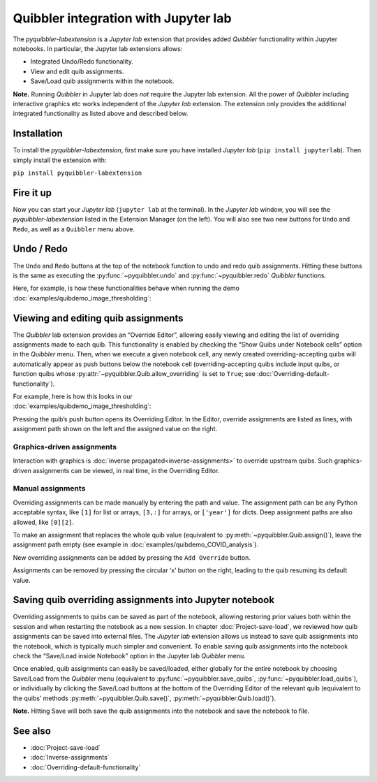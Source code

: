 Quibbler integration with Jupyter lab
-------------------------------------

The *pyquibbler-labextension* is a *Jupyter lab* extension that provides
added *Quibbler* functionality within Jupyter notebooks. In particular,
the Jupyter lab extensions allows:

-  Integrated Undo/Redo functionality.

-  View and edit quib assignments.

-  Save/Load quib assignments within the notebook.

**Note.** Running *Quibbler* in Jupyter lab does *not* require the
Jupyter lab extension. All the power of *Quibbler* including interactive
graphics etc works independent of the *Jupyter lab* extension. The
extension only provides the additional integrated functionality as
listed above and described below.

Installation
~~~~~~~~~~~~

To install the *pyquibbler-labextension*, first make sure you have
installed *Jupyter lab* (``pip install jupyterlab``). Then simply
install the extension with:

``pip install pyquibbler-labextension``

Fire it up
~~~~~~~~~~

Now you can start your *Jupyter lab* (``jupyter lab`` at the terminal).
In the *Jupyter lab* window, you will see the *pyquibbler-labextension*
listed in the Extension Manager (on the left). You will also see two new
buttons for ``Undo`` and ``Redo``, as well as a ``Quibbler`` menu above.

.. image:: images/labext_open.png

Undo / Redo
~~~~~~~~~~~

The ``Undo`` and ``Redo`` buttons at the top of the notebook function to
undo and redo quib assignments. Hitting these buttons is the same as
executing the :py:func:`~pyquibbler.undo` and :py:func:`~pyquibbler.redo` *Quibbler* functions.

Here, for example, is how these functionalities behave when running the
demo :doc:`examples/quibdemo_image_thresholding`:

.. image:: images/labext_undo_redo.gif

Viewing and editing quib assignments
~~~~~~~~~~~~~~~~~~~~~~~~~~~~~~~~~~~~

The *Quibbler* lab extension provides an “Override Editor”, allowing
easily viewing and editing the list of overriding assignments made to
each quib. This functionality is enabled by checking the “Show Quibs
under Notebook cells” option in the *Quibbler* menu. Then, when we
execute a given notebook cell, any newly created overriding-accepting
quibs will automatically appear as push buttons below the notebook cell
(overriding-accepting quibs include input quibs, or function quibs whose
:py:attr:`~pyquibbler.Quib.allow_overriding` is set to ``True``; see
:doc:`Overriding-default-functionality`).

| For example, here is how this looks in our
| :doc:`examples/quibdemo_image_thresholding`:

.. image:: images/labext_quib_editor.gif

Pressing the quib’s push button opens its Overriding Editor. In the
Editor, override assignments are listed as lines, with assignment path
shown on the left and the assigned value on the right.

Graphics-driven assignments
^^^^^^^^^^^^^^^^^^^^^^^^^^^

Interaction with graphics is :doc:`inverse propagated<inverse-assignments>`
to override upstream quibs. Such graphics-driven assignments can be
viewed, in real time, in the Overriding Editor.

Manual assignments
^^^^^^^^^^^^^^^^^^

Overriding assignments can be made manually by entering the path and
value. The assignment path can be any Python acceptable syntax, like
``[1]`` for list or arrays, ``[3,:]`` for arrays, or ``['year']`` for
dicts. Deep assignment paths are also allowed, like ``[0][2]``.

To make an assignment that replaces the whole quib value (equivalent to
:py:meth:`~pyquibbler.Quib.assign()`), leave the assignment path empty (see example in
:doc:`examples/quibdemo_COVID_analysis`).

New overriding assignments can be added by pressing the ``Add Override``
button.

Assignments can be removed by pressing the circular ‘x’ button on the
right, leading to the quib resuming its default value.

Saving quib overriding assignments into Jupyter notebook
~~~~~~~~~~~~~~~~~~~~~~~~~~~~~~~~~~~~~~~~~~~~~~~~~~~~~~~~

Overriding assignments to quibs can be saved as part of the notebook,
allowing restoring prior values both within the session and when
restarting the notebook as a new session. In chapter
:doc:`Project-save-load`, we reviewed how quib assignments can be saved
into external files. The *Jupyter lab* extension allows us instead to
save quib assignments into the notebook, which is typically much simpler
and convenient. To enable saving quib assignments into the notebook
check the “Save/Load inside Notebook” option in the Jupyter lab
*Quibbler* menu.

Once enabled, quib assignments can easily be saved/loaded, either
globally for the entire notebook by choosing Save/Load from the
*Quibbler* menu (equivalent to :py:func:`~pyquibbler.save_quibs`, :py:func:`~pyquibbler.load_quibs`), or
individually by clicking the Save/Load buttons at the bottom of the
Overriding Editor of the relevant quib (equivalent to the quibs’ methods
:py:meth:`~pyquibbler.Quib.save()`, :py:meth:`~pyquibbler.Quib.load()`).

**Note.** Hitting Save will both save the quib assignments into the
notebook and save the notebook to file.

.. image:: images/labext_quib_save.gif

See also
~~~~~~~~

-  :doc:`Project-save-load`

-  :doc:`Inverse-assignments`

-  :doc:`Overriding-default-functionality`
